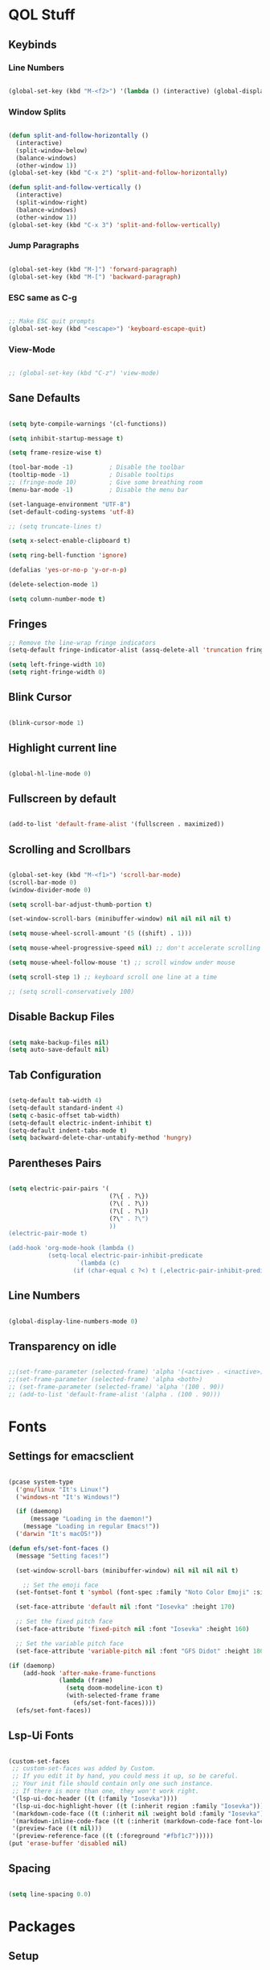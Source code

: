 #+PROPERTY: header-args:emacs-lisp :tangle ./init.el

* QOL Stuff
** Keybinds
*** Line Numbers
#+begin_src emacs-lisp

(global-set-key (kbd "M-<f2>") '(lambda () (interactive) (global-display-line-numbers-mode 'toggle)))

#+end_src

*** Window Splits
#+begin_src emacs-lisp

(defun split-and-follow-horizontally ()
  (interactive)
  (split-window-below)
  (balance-windows)
  (other-window 1))
(global-set-key (kbd "C-x 2") 'split-and-follow-horizontally)

(defun split-and-follow-vertically ()
  (interactive)
  (split-window-right)
  (balance-windows)
  (other-window 1))
(global-set-key (kbd "C-x 3") 'split-and-follow-vertically)

#+end_src

*** Jump Paragraphs
#+begin_src emacs-lisp

(global-set-key (kbd "M-]") 'forward-paragraph)
(global-set-key (kbd "M-[") 'backward-paragraph)

#+end_src

*** ESC same as C-g
#+begin_src emacs-lisp

;; Make ESC quit prompts
(global-set-key (kbd "<escape>") 'keyboard-escape-quit)

#+end_src

*** View-Mode
#+begin_src emacs-lisp

;; (global-set-key (kbd "C-z") 'view-mode)

#+end_src

** Sane Defaults
#+begin_src emacs-lisp

(setq byte-compile-warnings '(cl-functions))

(setq inhibit-startup-message t)

(setq frame-resize-wise t)

(tool-bar-mode -1)          ; Disable the toolbar
(tooltip-mode -1)           ; Disable tooltips
;; (fringe-mode 10)         ; Give some breathing room
(menu-bar-mode -1)          ; Disable the menu bar

(set-language-environment "UTF-8")
(set-default-coding-systems 'utf-8)

;; (setq truncate-lines t)

(setq x-select-enable-clipboard t)

(setq ring-bell-function 'ignore)

(defalias 'yes-or-no-p 'y-or-n-p)

(delete-selection-mode 1)

(setq column-number-mode t)

#+end_src

** Fringes
#+begin_src emacs-lisp
;; Remove the line-wrap fringe indicators
(setq-default fringe-indicator-alist (assq-delete-all 'truncation fringe-indicator-alist))

(setq left-fringe-width 10)
(setq right-fringe-width 0)
#+end_src

** Blink Cursor
#+begin_src emacs-lisp

(blink-cursor-mode 1)

#+end_src

** Highlight current line
#+begin_src emacs-lisp

(global-hl-line-mode 0)

#+end_src

** Fullscreen by default
#+begin_src emacs-lisp

(add-to-list 'default-frame-alist '(fullscreen . maximized))

#+end_src

** Scrolling and Scrollbars
#+begin_src emacs-lisp

(global-set-key (kbd "M-<f1>") 'scroll-bar-mode)
(scroll-bar-mode 0)
(window-divider-mode 0)

(setq scroll-bar-adjust-thumb-portion t)

(set-window-scroll-bars (minibuffer-window) nil nil nil nil t)

(setq mouse-wheel-scroll-amount '(5 ((shift) . 1)))

(setq mouse-wheel-progressive-speed nil) ;; don't accelerate scrolling

(setq mouse-wheel-follow-mouse 't) ;; scroll window under mouse

(setq scroll-step 1) ;; keyboard scroll one line at a time

;; (setq scroll-conservatively 100)

#+end_src

** Disable Backup Files
#+begin_src emacs-lisp

(setq make-backup-files nil)
(setq auto-save-default nil)

#+end_src

** Tab Configuration
#+begin_src emacs-lisp

(setq-default tab-width 4)
(setq-default standard-indent 4)
(setq c-basic-offset tab-width)
(setq-default electric-indent-inhibit t)
(setq-default indent-tabs-mode t)
(setq backward-delete-char-untabify-method 'hungry)

#+end_src

** Parentheses Pairs
#+begin_src emacs-lisp

(setq electric-pair-pairs '(
                            (?\{ . ?\})
                            (?\( . ?\))
                            (?\[ . ?\])
                            (?\" . ?\")
                            ))
(electric-pair-mode t)

(add-hook 'org-mode-hook (lambda ()
           (setq-local electric-pair-inhibit-predicate
                   `(lambda (c)
                  (if (char-equal c ?<) t (,electric-pair-inhibit-predicate c))))))

#+end_src

** Line Numbers
#+begin_src emacs-lisp

(global-display-line-numbers-mode 0)

#+end_src

** Transparency on idle
#+begin_src emacs-lisp

 ;;(set-frame-parameter (selected-frame) 'alpha '(<active> . <inactive>))
 ;;(set-frame-parameter (selected-frame) 'alpha <both>)
 ;; (set-frame-parameter (selected-frame) 'alpha '(100 . 90))
 ;; (add-to-list 'default-frame-alist '(alpha . (100 . 90)))

#+end_src

* Fonts
** Settings for emacsclient
#+begin_src emacs-lisp

(pcase system-type
  ('gnu/linux "It's Linux!")
  ('windows-nt "It's Windows!")

  (if (daemonp)
      (message "Loading in the daemon!")
    (message "Loading in regular Emacs!"))
  ('darwin "It's macOS!"))

(defun efs/set-font-faces ()
  (message "Setting faces!")

  (set-window-scroll-bars (minibuffer-window) nil nil nil nil t)

	;; Set the emoji face
  (set-fontset-font t 'symbol (font-spec :family "Noto Color Emoji" :size 24))

  (set-face-attribute 'default nil :font "Iosevka" :height 170)

  ;; Set the fixed pitch face
  (set-face-attribute 'fixed-pitch nil :font "Iosevka" :height 160)

  ;; Set the variable pitch face
  (set-face-attribute 'variable-pitch nil :font "GFS Didot" :height 180 :weight 'regular))

(if (daemonp)
    (add-hook 'after-make-frame-functions
              (lambda (frame)
                (setq doom-modeline-icon t)
                (with-selected-frame frame
                  (efs/set-font-faces))))
  (efs/set-font-faces))

#+end_src

** Lsp-Ui Fonts
#+begin_src emacs-lisp

(custom-set-faces
 ;; custom-set-faces was added by Custom.
 ;; If you edit it by hand, you could mess it up, so be careful.
 ;; Your init file should contain only one such instance.
 ;; If there is more than one, they won't work right.
 '(lsp-ui-doc-header ((t (:family "Iosevka"))))
 '(lsp-ui-doc-highlight-hover ((t (:inherit region :family "Iosevka"))))
 '(markdown-code-face ((t (:inherit nil :weight bold :family "Iosevka"))))
 '(markdown-inline-code-face ((t (:inherit (markdown-code-face font-lock-constant-face) :family "Iosevka"))))
 '(preview-face ((t nil)))
 '(preview-reference-face ((t (:foreground "#fbf1c7")))))
(put 'erase-buffer 'disabled nil)

#+end_src

** Spacing
#+begin_src emacs-lisp

(setq line-spacing 0.0)

#+end_src 

* Packages
** Setup
#+begin_src emacs-lisp

;; Initialize package sources
(require 'package)

(setq package-archives '(("melpa" . "https://melpa.org/packages/")
												 ("org" . "https://orgmode.org/elpa/")
												 ("elpa" . "https://elpa.gnu.org/packages/")))

(package-initialize)
(unless package-archive-contents
  (package-refresh-contents))

;; Initialize use-package on non-Linux platforms
(unless (package-installed-p 'use-package)
  (package-install 'use-package))

(require 'use-package)
(setq use-package-always-ensure t)

#+end_src

** Color Theme
*** Modus Themes
#+begin_src emacs-lisp

;; (set-face-attribute 'mode-line nil :box t)

;; (setq modus-themes-vivendi-color-overrides
;;       '((bg-main . "#1d1f21")
;;         ;; (bg-dim . "#faf6ef")
;;         ;; (bg-alt . "#f7efe5")
;;         ;; (bg-active . "#e8dfd1")
;;         (bg-inactive . "#373b41")))

;; (setq modus-themes-operandi-color-overrides
;;       '((bg-main . "#fefcf4")
;;         (bg-dim . "#faf6ef")
;;         (bg-alt . "#f7efe5")
;;         (bg-active . "#e8dfd1")
;;         (bg-inactive . "#e8dfd1")))

(setq modus-themes-headings
      '((1 . (1.3))
        (2 . (1.25))
        (3 . (1.2))
        (4 . (1.15))
        (t . (1.1))))


;; (setq modus-themes-operandi-color-overrides '(nil))

(use-package modus-themes
  :ensure t
  :init
  ;; Add all your customizations prior to loading the themes
  (setq modus-themes-italic-constructs t
        modus-themes-bold-constructs nil
        modus-themes-mixed-fonts t
        modus-themes-subtle-line-numbers t
        modus-themes-deuteranopia nil

        modus-themes-fringes '(subtle) ; {nil,'subtle,'intense}

        ;; Options for `modus-themes-mode-line' are either nil, or a list
        ;; that can combine any of `3d' OR `moody', `borderless',
        ;; `accented'.  The variable's doc string shows all possible
        ;; combinations.
        modus-themes-mode-line '(accented moody)

        ;; Options for `modus-themes-syntax': nil, 'faint,
        ;; 'yellow-comments, 'green-strings,
        ;; 'yellow-comments-green-strings, 'alt-syntax,
        ;; 'alt-syntax-yellow-comments, 'faint-yellow-comments
        modus-themes-syntax '(faint)

        ;; Options for `modus-themes-hl-line': nil, 'intense-background,
        ;; 'accented-background, 'underline-neutral,
        ;; 'underline-accented, 'underline-only-neutral,
        ;; 'underline-only-accented
        modus-themes-hl-line '(intense accented)

        modus-themes-paren-match '(intense bold) ; {nil,'subtle-bold,'intense,'intense-bold}

        ;; Options for `modus-themes-links': nil, 'faint,
        ;; 'neutral-underline, 'faint-neutral-underline, 'no-underline,
        ;; 'underline-only, 'neutral-underline-only
        modus-themes-links '(neutral-underline)

        ;; Options for `modus-themes-prompts' are either nil (the
        ;; default), or a list of properties that may include any of those
        ;; symbols: `background', `bold', `gray', `intense'
        modus-themes-prompts '(intense)

        modus-themes-completions '(opinionated) ; {nil,'moderate,'opinionated}

        ;; Options for `modus-themes-region': nil, 'no-extend, 'bg-only,
        ;; 'bg-only-no-extend, 'accent, 'accent-no-extend
        modus-themes-region '(accented)

        ;; Options for `modus-themes-diffs': nil, 'desaturated,
        ;; 'bg-only, 'deuteranopia, 'fg-only-deuteranopia
        modus-themes-diffs '(desaturated)

        org-highlight-latex-and-related '(latex script)

				modus-themes-lang-checkers '(background text-also)

        modus-themes-org-blocks 'gray-background; {nil,'gray-background,'tinted-background}
				)
  ;; Load the theme files before enabling a theme
  (modus-themes-load-themes)
  :config
  ;; Load the theme of your choice:
  (modus-themes-load-operandi) ;; OR (modus-themes-load-vivendi)
  :bind ("<f5>" . modus-themes-toggle)
	)

#+end_src

** Essentials
*** Window Navigation
**** Ace-Window
#+begin_src emacs-lisp

(global-set-key (kbd "M-o") 'ace-window)
(setq aw-keys '(?a ?s ?d ?f ?g ?h ?j ?k ?l))
(setq aw-dispatch-always nil)
(setq aw-background nil)
(defvar aw-dispatch-alist
  '((?x aw-delete-window "Delete Window")
    (?m aw-swap-window "Swap Windows")
    (?M aw-move-window "Move Window")
    (?c aw-copy-window "Copy Window")
    (?j aw-switch-buffer-in-window "Select Buffer")
    (?n aw-flip-window)
    (?u aw-switch-buffer-other-window "Switch Buffer Other Window")
    (?c aw-split-window-fair "Split Fair Window")
    (?v aw-split-window-vert "Split Vert Window")
    (?b aw-split-window-horz "Split Horz Window")
    (?o delete-other-windows "Delete Other Windows")
    (?? aw-show-dispatch-help))
  "List of actions for `aw-dispatch-default'.")

(use-package ace-window
  :ensure t)

#+end_src

**** Resize-Window
#+begin_src emacs-lisp

(setq resizewindow-allow-backgrounds nil)
(global-set-key (kbd "C-c C-;") 'resize-window)
(use-package resize-window
  :ensure t)

#+end_src

**** Winner Mode
#+begin_src emacs-lisp
(winner-mode)
#+end_src

*** File History
**** Undo-Tree
#+begin_src emacs-lisp

(use-package undo-tree
  :ensure t)
(setq undo-tree-auto-save-history t)
(defadvice undo-tree-make-history-save-file-name
    (after undo-tree activate)
  (setq ad-return-value (concat ad-return-value ".gz")))
(global-undo-tree-mode)

#+end_src

**** Saveplace
#+begin_src emacs-lisp

(require 'use-package)
(setq use-package-always-ensure t)

#+end_src

*** Autocompletion
**** Yasnippet
***** Yasnippet
#+begin_src emacs-lisp

(use-package yasnippet
	:ensure t
	:config
	(setq yas-snippet-dirs '("~/.emacs.d/snippets"))
	:init
	(yas-global-mode 1))

#+end_src

***** Yasnippet-Snippets
#+begin_src emacs-lisp

(use-package yasnippet-snippets
	:ensure t)

#+end_src

**** Company
***** Company
#+begin_src emacs-lisp
(use-package company
  :ensure t
  :custom
  (company-minimum-prefix-length 1)
  (company-idle-delay 0.0))

(global-company-mode)
#+end_src

***** Company-Quickhelp
#+begin_src emacs-lisp
;; (use-package company-quickhelp
;; 	:ensure t)
;; (add-hook 'company-mode-hook 'company-quickhelp-mode)
;; (company-quickhelp-mode)
#+end_src

***** Company-Box
#+begin_src emacs-lisp
(use-package company-box
	:ensure t
  :hook (company-mode . company-box-mode)
	)
#+end_src

***** Company-Posframe
#+begin_src emacs-lisp
;; (use-package company-posframe
;; 	:ensure t)

;; (add-hook 'company-mode-hook 'company-posframe-mode)
;; (company-posframe-mode)
#+end_src

*** M-x Buffer
**** Vertico
***** Vertico
#+begin_src emacs-lisp

(use-package vertico
  :ensure t
	;; TODO:
  ;; :bind (:map vertico-map
	;; 						:map minibuffer-local-map
	;; 						("M-h" . backward-kill-word))
  :custom
  (vertico-cycle t)
  :init
  (vertico-mode))

#+end_src

***** Savehist
#+begin_src emacs-lisp

(use-package savehist
	:ensure t
  :init
  (savehist-mode))

#+end_src

***** Vertico-Posframe
#+begin_src emacs-lisp

(use-package vertico-posframe
	:ensure t
  :init
  (vertico-posframe-mode))

#+end_src

**** Marginalia
#+begin_src emacs-lisp

(use-package marginalia
  :after vertico
  :ensure t
  :custom
  (marginalia-annotators '(marginalia-annotators-heavy marginalia-annotators-light nil))
  :init
  (marginalia-mode))

#+end_src

*** Vterm
#+begin_src emacs-lisp

(use-package vterm
  :ensure t)

#+end_src

*** OpenWith
#+begin_src emacs-lisp
(use-package openwith
  :load-path "/home/kchou/.emacs.d/elpa/openwith.el"
  :config
  (setq openwith-associations '(("\\.pdf\\'" "evince" (file))
								("\\.html\\'" "firefox" (file))
								("\\.mp4\\'" "mpv" (file))
								("\\.mkv\\'" "mpv" (file))
								;; ("\\.png\\'" "eog" (file))
								;; ("\\.jpg\\'" "eog" (file))
								;; ("\\.jpeg\\'" "eog" (file))
								))
  (openwith-mode t))
#+end_src

** Keybinds
*** Shift-number
#+begin_src emacs-lisp

(use-package shift-number
  :ensure t)

(global-set-key (kbd "C-+") 'shift-number-up)
(global-set-key (kbd "C-_") 'shift-number-down)

#+end_src

*** Which-Key
#+begin_src emacs-lisp

(use-package which-key
  :ensure t
  :init (which-key-mode)
  :diminish which-key-mode
  :config
  (setq which-key-idle-delay 1.5))

#+end_src

*** Move-Text
#+begin_src emacs-lisp

(use-package move-text
  :ensure t)
(global-set-key (kbd "M-S-<up>") 'move-text-up)
(global-set-key (kbd "M-S-<down>") 'move-text-down)


#+end_src

*** God-Mode
#+begin_src emacs-lisp

;; (use-package god-mode
;; 	:ensure t)

;; (require 'god-mode-isearch)

;; (setq god-exempt-major-modes nil)
;; (setq god-exempt-predicates nil)

;; (global-set-key (kbd "<escape>") #'god-mode-all)
;; (define-key isearch-mode-map (kbd "<escape>") #'god-mode-isearch-activate)
;; (define-key god-mode-isearch-map (kbd "<escape>") #'god-mode-isearch-disable)
;; (define-key god-local-mode-map (kbd ".") #'repeat)
;; (define-key god-local-mode-map (kbd "i") #'god-local-mode)
;; (setq god-mode-enable-function-key-translation nil)

;; (defun my-god-mode-update-cursor-type ()
;; 	(setq cursor-type (if (or god-local-mode buffer-read-only) 'box 'bar)))

;; (add-hook 'post-command-hook #'my-god-mode-update-cursor-type)

;; (add-to-list 'god-exempt-major-modes 'dired-mode)
;; (add-to-list 'god-exempt-major-modes 'elfeed-search-mode)

;; (god-mode)

#+end_src

** Programming
*** General
#+begin_src emacs-lisp

(add-hook 'prog-mode-hook (lambda () (display-line-numbers-mode 1)))
(add-hook 'prog-mode-hook (lambda () (hl-line-mode 1)))
(add-hook 'c-mode-hook (lambda () (display-fill-column-indicator-mode 1)))
(add-hook 'c++-mode-hook (lambda () (display-fill-column-indicator-mode 1)))
(add-hook 'prog-mode-hook 'highlight-indent-guides-mode)

#+end_src

*** LSP
**** Lsp-Mode
#+begin_src emacs-lisp

(use-package lsp-mode
  :ensure t
  :commands (lsp lsp-deferred)
  :init
	(setq lsp-keymap-prefix "C-c l")  ;; Or 'C-l', 's-l'
  :config
  (lsp-enable-which-key-integration t))

(add-hook 'c-mode-hook 'lsp)
(add-hook 'c++-mode-hook 'lsp)
(setq gc-cons-threshold 100000000)
(setq read-process-output-max (* 1024 1024)) ;; 1mb
(setq lsp-clients-clangd-arg "--header-insertion=never")

#+end_src

**** Lsp-Java
#+begin_src emacs-lisp

(use-package lsp-java
  :ensure t)

(add-hook 'java-mode-hook 'lsp)

#+end_src

**** Lsp-Ui
#+begin_src emacs-lisp

(use-package lsp-ui
  :ensure t
  :hook
	(lsp-mode . lsp-ui-mode)
	(lsp-ui-mode . flycheck-mode)
	:config
	(lsp-ui-peek-enable t))

(setq lsp-ui-doc-use-webkit t)

#+end_src

**** Lsp-Treemacs

#+begin_src emacs-lisp

(use-package lsp-treemacs
	:ensure t)

(lsp-treemacs-sync-mode 1)

#+end_src

*** DAP-mode
**** dap-mode
#+begin_src emacs-lisp

(use-package dap-mode
	:ensure t)

#+end_src

**** C/C++
#+begin_src emacs-lisp

(require 'dap-gdb-lldb)

#+end_src

*** Flycheck
**** Flycheck
#+begin_src emacs-lisp

(use-package flycheck
  :ensure t
  :init (global-flycheck-mode))

#+end_src

*** Comment-Tags
#+begin_src emacs-lisp

(use-package comment-tags
  :ensure t
  :hook ((prog-mode . comment-tags-mode)))

#+end_src

*** Mips-Mode
#+begin_src emacs-lisp

(use-package mips-mode
	:ensure t
	:mode "\\.s$")

#+end_src

*** Fish-Mode
#+begin_src emacs-lisp

(use-package fish-mode
	:ensure t)

#+end_src

*** Hl-Todo
#+begin_src emacs-lisp

(use-package hl-todo
	:ensure t)
(add-hook 'prog-mode-hook (lambda () (hl-todo-mode 1)))
#+end_src

*** Highlight-Indent-Guides
#+begin_src emacs-lisp

(use-package highlight-indent-guides
	:ensure t)
(setq highlight-indent-guides-method 'character)
(setq highlight-indent-guides-responsive 'top)
(setq highlight-indent-guides-delay 0)

#+end_src

*** Treemacs
#+begin_src emacs-lisp
(use-package treemacs
  :ensure t
  :init
  :config
  (progn
    (setq treemacs-display-in-side-window          t
          treemacs-expand-after-init               t
          treemacs-find-workspace-method           'find-for-file-or-pick-first
          treemacs-indentation                     2
          treemacs-show-cursor                     nil
          treemacs-show-hidden-files               nil
          treemacs-silent-filewatch                nil
          treemacs-silent-refresh                  nil
          treemacs-sorting                         'alphabetic-asc
          treemacs-select-when-already-in-treemacs 'move-back
          treemacs-space-between-root-nodes        t
          treemacs-tag-follow-cleanup              t
          treemacs-text-scale                      nil
          treemacs-user-mode-line-format           nil
          treemacs-user-header-line-format         nil
          treemacs-wide-toggle-width               70
          treemacs-width                           30
          treemacs-width-increment                 1
          treemacs-width-is-initially-locked       t
          treemacs-workspace-switch-cleanup        nil)
		
    (treemacs-follow-mode nil)
    (treemacs-filewatch-mode nil)
    (treemacs-fringe-indicator-mode 'always)

    (treemacs-hide-gitignored-files-mode nil))
  :bind
  (:map global-map
        ("M-0"       . treemacs-select-window)
        ("C-x t t"   . treemacs)))
#+end_src

**** Treemacs-Icons-Dired
#+begin_src emacs-lisp
(use-package treemacs-icons-dired
  :hook (dired-mode . treemacs-icons-dired-enable-once)
  :ensure t)
#+end_src

*** Octave
#+begin_src emacs-lisp
(setq auto-mode-alist
      (cons '("\\.m$" . octave-mode) auto-mode-alist))
#+end_src

** Ricing
*** Prettify-Symbols
#+begin_src emacs-lisp

(defun org-icons ()
  "Beautify org mode keywords."
	(setq prettify-symbols-alist '(
																 ("[ ]" . "☐")
																 ("[-]" . "⧄")
																 ("[X]" . "☑")
																 ("TODO" . "☐")
																 ("DONE" . "☑")
																 ("#+begin_src" . "»")
																 ("#+end_src" . "«")
																 ))
	(prettify-symbols-mode))

(add-hook 'org-mode-hook 'org-icons)

#+end_src

*** Page-Break-Lines
#+begin_src emacs-lisp

(use-package page-break-lines
  :ensure t
  :init (global-page-break-lines-mode))

#+end_src

*** Rainbow-Mode
#+begin_src emacs-lisp

(use-package rainbow-mode
  :ensure t)

#+end_src

*** Rainbow-Delimeters
#+begin_src emacs-lisp

(use-package rainbow-delimiters
  :hook (prog-mode . rainbow-delimiters-mode))

#+end_src

*** All-the-Icons
#+begin_src emacs-lisp

(use-package all-the-icons
  :ensure t)

#+end_src

*** Ligatures
#+begin_src emacs-lisp

(use-package ligature
	:load-path "/home/kchou/.emacs.d/elpa/ligature.el"
	:config
	;; Enable traditional ligature support in eww-mode, if the
	;; `variable-pitch' face supports it
	(ligature-set-ligatures 'eww-mode '("ff" "fi" "ffi"))
	;; Enable all programming ligatures in programming modes
	(ligature-set-ligatures 'prog-mode '(":::" "::=" "&&" "||" "::" ":=" "==" "!=" ">=" ">>" "<="
																			 "<<" "??" ";;" "->" "<-" "-->" "<--"
																			 ))
	;; Enables ligature checks globally in all buffers. You can also do it
	;; per mode with `ligature-mode'.
	(global-ligature-mode t))

#+end_src

*** Modeline
**** Minions
#+begin_src emacs-lisp

(use-package minions
  :ensure t
  :config (minions-mode 1))

(setq minions-mode-line-lighter ";")

#+end_src

**** Moody
#+begin_src emacs-lisp
(use-package moody
	:ensure t
  :config
  (setq x-underline-at-descent-line t)
  (moody-replace-mode-line-buffer-identification)
  (moody-replace-vc-mode)
  (moody-replace-eldoc-minibuffer-message-function))

(setq moody-mode-line-height 40)
#+end_src

**** Telephone-line
#+begin_src emacs-lisp
;; (use-package telephone-line
;; 	:ensure t)
;; (setq telephone-line-primary-left-separator 'telephone-line-tan-left
;;       telephone-line-secondary-left-separator 'telephone-line-tan-hollow-left
;;       telephone-line-primary-right-separator 'telephone-line-tan-right
;;       telephone-line-secondary-right-separator 'telephone-line-tan-hollow-right)
;; (telephone-line-mode)
#+end_src

*** Beacon-Mode
#+begin_src emacs-lisp
(use-package beacon
	:ensure t)

(beacon-mode)
#+end_src

*** Emojify
#+begin_src emacs-lisp
(use-package emojify
	:ensure t)

(setq emojify-display-style 'unicode)

(global-emojify-mode)

#+end_src

** PDF Reading
*** PDF-Tools
#+begin_src emacs-lisp

;; (use-package pdf-tools
;;   :ensure t
;;   :config
;;   (pdf-tools-install)
;;   (setq-default pdf-view-display-size 'fit-height))

;; (defun my-pdf-tools-backdrop ()
;;   (face-remap-add-relative
;;    'default
;;    `(:background ,(modus-themes-color 'bg))))

;; (defun my-pdf-tools-midnight-mode-toggle ()
;;   (when (derived-mode-p 'pdf-view-mode)
;;     (if (eq (car custom-enabled-themes) 'modus-vivendi)
;;         ;; (pdf-view-midnight-minor-mode 1)
;;         ;; (pdf-view-midnight-minor-mode -1)
;; 				)
;;     (my-pdf-tools-backdrop)))

;; (add-hook 'pdf-tools-enabled-hook #'my-pdf-tools-midnight-mode-toggle)
;; (add-hook 'modus-themes-after-load-theme-hook #'my-pdf-tools-midnight-mode-toggle)

#+end_src

*** Saveplace-PDF-View
#+begin_src emacs-lisp

;; (use-package saveplace-pdf-view
;;   :ensure t)

;; (save-place-mode 1)

#+end_src

** LaTeX
*** Settings
#+begin_src emacs-lisp

;; Idk why that doesn't work. Find a way to install
;; auctex and then let it be
;; (use-package auctex)

(setq TeX-auto-save t)
(setq TeX-parse-self t)
(setq-default TeX-engine 'xetex)
(setq-default TeX-PDF-mode t)
(setq TeX-source-correlate-mode t)
(setq TeX-view-program-list '(("Evince" "evince --page-index=%(outpage) %o")))
(setq TeX-view-program-selection '((output-pdf "Evince")))
(setq font-latex-fontify-script nil)
;; (add-hook 'TeX-mode-hook (lambda () (org-fragtog-mode t)))
(add-hook 'LaTeX-mode-hook (lambda () (word-wrap 1)))
(add-hook 'LaTeX-mode-hook (lambda () (visual-line-mode t)))

#+end_src

*** Texlab/LSP-LaTeX
#+begin_src emacs-lisp

(use-package lsp-latex
	:ensure t)

(with-eval-after-load "tex-mode"
 (add-hook 'TeX-mode-hook 'lsp)
 ;; (add-hook 'latex-mode-hook 'lsp)
 )

#+end_src

** Elfeed
*** Elfeed
#+begin_src emacs-lisp

(use-package elfeed
  :ensure t)
(global-set-key (kbd "C-x w") 'elfeed)

(defun browse-url-mpv (url &optional new-window)
  (start-process "mpv" "*mpv*" "mpv" url))

(setq browse-url-browser-function '(("https:\\/\\/www\\.youtube." . browse-url-mpv)
									("." . browse-url-firefox)))

;; Mark all YouTube entries
(add-hook 'elfeed-new-entry-hook
          (elfeed-make-tagger :feed-url "youtube\\.com"
                              :add '(video youtube)))

(setq elfeed-feeds
	  (quote
       (("https://www.di.uoa.gr/rss.xml")
        ("https://www.youtube.com/feeds/videos.xml?channel_id=UCv1RoHmiVpx2tN2qxTXqcuw")
        ("https://www.gentoo.org/feeds/news.xml")
        ("https://archlinux.org/feeds/news/")
        ;; ("https://www.phoronix.com/rss.php")
        ("https://web.getmonero.org/feed.xml")
        ("https://github.com/analogcity.atom")
        ("https://github.com/bloc97/Anime4K/releases.atom")
        ;; ("https://github.com/GloriousEggroll/proton-ge-custom/releases.atom")
        ("https://github.com/hydrusnetwork/hydrus/releases.atom")
        ("https://n-o-d-e.net/rss/rss.xml")
        ("https://linux-user.gr/tag/planet.rss")
        ("https://chubek.github.io/feed.xml")
        ("https://www.youtube.com/feeds/videos.xml?channel_id=UCiRiQGCHGjDLT9FQXFW0I3A")
        ("https://www.youtube.com/feeds/videos.xml?channel_id=UCnkp4xDOwqqJD7sSM3xdUiQ")
        ("https://www.youtube.com/feeds/videos.xml?channel_id=UCnJnnEztMhpBEZaVORLriFg")
        ("https://www.youtube.com/feeds/videos.xml?channel_id=UC-GiI_5U-WkPIKqsq056wvg")
        ("https://www.youtube.com/feeds/videos.xml?channel_id=UCduKuJToxWPizJ7I2E6n1kA")
        ("https://www.youtube.com/feeds/videos.xml?channel_id=UCRYhCg0DHloE9gn-PAiAYNg")
        ("https://www.youtube.com/feeds/videos.xml?channel_id=UCVls1GmFKf6WlTraIb_IaJg")
        ("https://www.youtube.com/feeds/videos.xml?channel_id=UCk0ZSHgoZIcMw2-d7RxexVg")
        ("https://www.youtube.com/feeds/videos.xml?channel_id=UCvF7Ll_WOgQWOw0KZJsVNXQ")
        ("https://www.youtube.com/feeds/videos.xml?channel_id=UCuWsua1_gQ0inbBTqxmYuIQ")
        ("https://www.youtube.com/feeds/videos.xml?channel_id=UC7dF9qfBMXrSlaaFFDvV_Yg")
        ("https://www.youtube.com/feeds/videos.xml?channel_id=UCP5bYRGZUJMG93AVoMekz9g")
        ("https://www.youtube.com/feeds/videos.xml?channel_id=UCR1D15p_vdP3HkrH8wgjQRw")
        ("https://www.youtube.com/feeds/videos.xml?channel_id=UC8Q7XEy86Q7T-3kNpNjYgwA")
        ("https://www.youtube.com/feeds/videos.xml?channel_id=UCtmY49Zn4l0RMJnTWfV7Wsg")
        ("https://www.youtube.com/feeds/videos.xml?channel_id=UC68TLK0mAEzUyHx5x5k-S1Q")
        ("https://www.youtube.com/feeds/videos.xml?channel_id=UC-N2UiQ-6s9eghbGYY_2zIA")
        ("https://www.youtube.com/feeds/videos.xml?channel_id=UCZfvS8kiUwuEvEui7Nnj8BQ")
        ("https://www.youtube.com/feeds/videos.xml?channel_id=UChVO1EOEhSCQBIsZhpBtFXA")
        ("https://www.youtube.com/feeds/videos.xml?channel_id=UC2eYFnH61tmytImy1mTYvhA")
        ("https://www.youtube.com/feeds/videos.xml?channel_id=UCWh6YtclgTAzReTASc4uSKw")
        ("https://www.youtube.com/feeds/videos.xml?channel_id=UCb4pvsyqNrmBIGJFQxEukUA")
        ("https://www.youtube.com/feeds/videos.xml?channel_id=UC7YOGHUfC1Tb6E4pudI9STA")
        ("https://www.youtube.com/feeds/videos.xml?channel_id=UC8R8FRt1KcPiR-rtAflXmeg")
        ("https://www.youtube.com/feeds/videos.xml?channel_id=UCJkMlOu7faDgqh4PfzbpLdg")
        ("https://www.youtube.com/feeds/videos.xml?channel_id=UCUJexeVabymyw7G-rxdjUDw")
        ("https://www.youtube.com/feeds/videos.xml?channel_id=UCD0b5d9sqNQTjrXfg5ik3eQ")
        ("https://www.youtube.com/feeds/videos.xml?channel_id=UCz8QOKvQ0WW476fCehHiS1A")
        ("https://www.youtube.com/feeds/videos.xml?channel_id=UC2PA-AKmVpU6NKCGtZq_rKQ")
        ("https://www.youtube.com/feeds/videos.xml?channel_id=UC-MEgsEcEkbSuPWpu4a-PzQ")
        ("https://www.youtube.com/feeds/videos.xml?channel_id=UCXkNod_JcH7PleOjwK_8rYQ")
        ("https://www.youtube.com/feeds/videos.xml?channel_id=UCJRLqTorcf9ZgqwrklLCwEw")
        ("https://www.youtube.com/feeds/videos.xml?channel_id=UCV5rcu0zw_3gLEex_f1D_fg")
        ("https://www.youtube.com/feeds/videos.xml?channel_id=UC70DBZLtHVkScdx49McB6NA")
        ("https://www.youtube.com/feeds/videos.xml?channel_id=UCjr2bPAyPV7t35MvcgT3W8Q")
        ("https://www.youtube.com/feeds/videos.xml?channel_id=UC2Z1ygZRfexFQWzUGmu0bkw")
        ("https://www.youtube.com/feeds/videos.xml?channel_id=UCG-KntY7aVnIGXYEBQvmBAQ")
        ("https://www.youtube.com/feeds/videos.xml?channel_id=UCqYPhGiB9tkShZorfgcL2lA")
        ("https://www.youtube.com/feeds/videos.xml?channel_id=UCsnGwSIHyoYN0kiINAGUKxg")
        ("https://www.youtube.com/feeds/videos.xml?channel_id=UCvrLvII5oxSWEMEkszrxXEA")
        ("https://www.youtube.com/feeds/videos.xml?channel_id=UCdBV0OgZXOsjbIR1Euh7XRA")
        ("https://www.youtube.com/feeds/videos.xml?channel_id=UCUMSHXWczvxHy9e8silnVNw")
        ("https://www.youtube.com/feeds/videos.xml?channel_id=UC4NNPgQ9sOkBjw6GlkgCylg")
        ("https://www.youtube.com/feeds/videos.xml?channel_id=UCIBhPkj8FNdZ3_gC8h9rfyw")
        ("https://www.youtube.com/feeds/videos.xml?channel_id=UC9OpVQuZxJ4YpmvWrGPOS3A")
        ("https://www.youtube.com/feeds/videos.xml?channel_id=UCCuoqzrsHlwv1YyPKLuMDUQ")
        ("https://www.youtube.com/feeds/videos.xml?channel_id=UCbGGg1xyVana3IY4WInzgyg")
        ("https://www.youtube.com/feeds/videos.xml?channel_id=UCZcZAeq7QcPh_SwtKyAZQPg")
        ("https://www.youtube.com/feeds/videos.xml?channel_id=UCld68syR8Wi-GY_n4CaoJGA")
        ("https://www.youtube.com/feeds/videos.xml?channel_id=UCvunyt7q1t1V1GzWzzcZstA")
        ("https://www.youtube.com/feeds/videos.xml?channel_id=UCNwGa76xVVwdEVToRZBIUIg")
        ("https://www.youtube.com/feeds/videos.xml?channel_id=UCbZ8wD6pmGb9qHqvx9M4YBw")
        ("https://www.youtube.com/feeds/videos.xml?channel_id=UCJetJ7nDNLlEzDLXv7KIo0w")
        ("https://www.youtube.com/feeds/videos.xml?channel_id=UCSHZKyawb77ixDdsGog4iWA")
        ("https://www.youtube.com/feeds/videos.xml?channel_id=UCV0qA-eDDICsRR9rPcnG7tw")
        ("https://www.youtube.com/feeds/videos.xml?channel_id=UCWhwybsQg-EeBJpsqtmbscw")
        ("https://www.youtube.com/feeds/videos.xml?channel_id=UCYO_jab_esuFRV4b17AJtAw")
        ("https://www.youtube.com/feeds/videos.xml?channel_id=UC967kVys_gTWDX04E0smQdw")
        ("https://www.youtube.com/feeds/videos.xml?channel_id=UCAYKj_peyESIMDp5LtHlH2A")
        ("https://www.youtube.com/feeds/videos.xml?channel_id=UCljOhRB2a3sQgLCdK9CHQvQ")
        ("https://www.youtube.com/feeds/videos.xml?channel_id=UCSju5G2aFaWMqn-_0YBtq5A")
        ("https://www.youtube.com/feeds/videos.xml?channel_id=UCKqIcxlUjwmeoSgh2OLtqLA")
        ("https://www.youtube.com/feeds/videos.xml?channel_id=UCRE3NFNtdjR96-H4QG4U1Fg")
        ("https://www.youtube.com/feeds/videos.xml?channel_id=UCK8XIGR5kRidIw2fWqwyHRA")
        ("https://www.youtube.com/feeds/videos.xml?channel_id=UCk9NvmsPBC3lTn_L9kFaylA")
        ("https://www.youtube.com/feeds/videos.xml?channel_id=UC8F_ci7-G_XBXvoRGQR-fMQ")
        ("https://www.youtube.com/feeds/videos.xml?channel_id=UCIyDqfi_cbkp-RU20aBF-MQ")
        ("https://www.youtube.com/feeds/videos.xml?channel_id=UCR6LasBpceuYUhuLToKBzvQ")
        ("https://www.youtube.com/feeds/videos.xml?channel_id=UC9KvrhhUgAfO0nZUlhA6foA")
        ("https://www.youtube.com/feeds/videos.xml?channel_id=UC0uTPqBCFIpZxlz_Lv1tk_g")
        ("https://www.youtube.com/feeds/videos.xml?channel_id=UCAiiOTio8Yu69c3XnR7nQBQ")
        ("https://www.youtube.com/feeds/videos.xml?channel_id=UCqK_GSMbpiV8spgD3ZGloSw")
        ("https://www.youtube.com/feeds/videos.xml?channel_id=UCmr_2dlYM0pYHdI9TeF5SIQ")
        ("https://www.youtube.com/feeds/videos.xml?channel_id=UCwrCgfC5Z5biFxMZCSqnEcA")
        ("https://www.youtube.com/feeds/videos.xml?channel_id=UCbnGhYfkxiZdOPrZg4RBevw")
        ("https://www.youtube.com/feeds/videos.xml?channel_id=UCin0MCwCp9XozepZPJ_VHoA")
        ("https://www.youtube.com/feeds/videos.xml?channel_id=UCFe6jenM1Bc54qtBsIJGRZQ")
        ("https://www.youtube.com/feeds/videos.xml?channel_id=UCS0N5baNlQWJCUrhCEo8WlA")
        ("https://www.youtube.com/feeds/videos.xml?channel_id=UCBMMB7Yi0eyFuY95Qn2o0Yg")
        ("https://www.youtube.com/feeds/videos.xml?channel_id=UC-8QAzbLcRglXeN_MY9blyw")
        ("https://www.youtube.com/feeds/videos.xml?channel_id=UC9EX_PSbngZP8pkPWSUpPzw")
        ("https://www.youtube.com/feeds/videos.xml?channel_id=UC6NPLaq5poP-CoLo3DPCC8w")
        ("https://www.youtube.com/feeds/videos.xml?channel_id=UC4t1o-i3DUieL5erhYYFYTQ")
        ("https://www.youtube.com/feeds/videos.xml?channel_id=UCUzQJ3JBuQ9w-po4TXRJHiA")
        ("https://www.youtube.com/feeds/videos.xml?channel_id=UC4t1o-i3DUieL5erhYYFYTQ")
        ("https://www.youtube.com/feeds/videos.xml?channel_id=UCR1IuLEqb6UEA_zQ81kwXfg")
        ("https://www.youtube.com/feeds/videos.xml?channel_id=UC2WHjPDvbE6O328n17ZGcfg")
        ("https://www.youtube.com/feeds/videos.xml?channel_id=UCRb6Mw3fJ6OFzp-cB9X29aA")
        ("https://www.youtube.com/feeds/videos.xml?channel_id=UCl-WbRCwODSd2BRQSxJcq2g")
        ("https://www.youtube.com/feeds/videos.xml?channel_id=UCR2uRTQ53V_egXKFflMMaaw")
        ("https://www.youtube.com/feeds/videos.xml?channel_id=UCxpeu8gvV77Z1wUrTpu5BUQ")
        ("https://www.youtube.com/feeds/videos.xml?channel_id=UCr7lmzIk63PZnBw3bezl-Mg")
		("https://www.youtube.com/feeds/videos.xml?channel_id=UCHnyfMqiRRG1u-2MsSQLbXA")
		("https://www.youtube.com/feeds/videos.xml?channel_id=UCpCSAcbqs-sjEVfk_hMfY9w")
		("https://www.youtube.com/feeds/videos.xml?channel_id=UCafEZMU5s8geb9oIly6xTrg")
		("https://www.youtube.com/feeds/videos.xml?channel_id=UCG-3rEW4IrDNa7-9iGByc2A")
		("https://www.youtube.com/feeds/videos.xml?channel_id=UCbYoTv5DbJmzKwxx5dmnu6g")
		("https://www.youtube.com/feeds/videos.xml?channel_id=UCsBjURrPoezykLs9EqgamOA")
		("https://www.youtube.com/feeds/videos.xml?channel_id=UCl7dSJloxuCa9IBFml7sakw")
		("https://www.youtube.com/feeds/videos.xml?channel_id=UCz3l6nyODzXLzTxIkARZ8rw")
		("https://www.youtube.com/feeds/videos.xml?channel_id=UCfm_QzFKkLcDYYKV2XEYWSw")
		("https://www.youtube.com/feeds/videos.xml?channel_id=UCj8mAcR6Mu1dvaXQ6BdShRQ")
		("https://www.youtube.com/feeds/videos.xml?channel_id=UC9rTsvTxJnx1DNrDA3Rqa6A")
		("https://www.youtube.com/feeds/videos.xml?channel_id=UCcGlif61mMV6soFSiN2QHoQ")
		("https://www.youtube.com/feeds/videos.xml?channel_id=UCGo5uT3qxwsSidWL_j-YDcw")
		("https://www.youtube.com/feeds/videos.xml?channel_id=UC-f76NUQN5M-Z0cd0MOP5xw"))))

#+end_src

** Emacs Dashboard
*** Dashboard
#+begin_src emacs-lisp

(use-package dashboard
  :ensure t
  :config
  ;; Set the banner
  (setq dashboard-startup-banner 'logo)
  ;; Value can be
  ;; 'official which displays the official emacs logo
  ;; 'logo which displays an alternative emacs logo
  ;; 1, 2 or 3 which displays one of the text banners
  ;; "path/to/your/image.png" or "path/to/your/text.txt" which displays whatever image/text you would prefer
  ;; Content is not centered by default. To center, set
  (setq dashboard-center-content t)
  ;; To disable shortcut "jump" indicators for each section, set
  ;; (setq dashboard-show-shortcuts nil)
  (setq dashboard-set-heading-icons t)
  (setq dashboard-set-file-icons t)
  (setq dashboard-set-init-info t)
  (setq dashboard-set-footer nil)
  (setq dashboard-week-agenda t)
  (setq dashboard-page-separator "\n\n")
  (setq dashboard-items '((bookmarks . 20)
                          (recents . 5)
                          (agenda . 10)))

  (dashboard-setup-startup-hook))

#+end_src

** Org
*** Org-Mode-Setup
#+begin_src emacs-lisp

;; (add-hook 'org-mode-hook (lambda () (truncate-lines 0)))

(defun efs/org-mode-setup ()
  (org-indent-mode)
  ;; (variable-pitch-mode 1)
  (visual-line-mode 1)
	)

#+end_src

*** General Settings
#+begin_src emacs-lisp

(setq org-agenda-start-with-log-mode t)
(setq org-log-done 'time)
(setq org-log-into-drawer t)

#+end_src

*** Org
#+begin_src emacs-lisp

(use-package org
  :ensure t
  :pin org
  :commands (org-capture org-agenda)
  :hook
  (org-mode . efs/org-mode-setup)
  :config
  (set-face-attribute 'org-headline-done nil :strike-through t)
  (setq org-format-latex-options (plist-put org-format-latex-options :scale 1.8))
  (setq org-ellipsis "  "
        org-hide-emphasis-markers t
        org-startup-indented t
        org-pretty-entities nil
        org-agenda-block-separator ""
        org-fontify-whole-heading-line t
        org-fontify-done-headline t
        org-startup-with-inline-images t
        org-fontify-quote-and-verse-blocks t
        org-deadline-warning-days 14
        org-agenda-files
        '("~/Textfiles/TODO/TODO.org")))

#+end_src

*** Org-Latex
#+begin_src emacs-lisp

(setq org-latex-compiler "xelatex --synctex=1")
;; (setq org-latex-hyperref-template "")
;; (setq org-latex-with-hyperref nil)
(with-eval-after-load 'ox-latex
  (add-to-list 'org-latex-classes
               '("org-plain-latex"
                 "\\documentclass{article}
                                   [NO-DEFAULT-PACKAGES]
                                   [PACKAGES]
                                   [EXTRA]"
                 ("\\chapter{%s}" . "\\chapter*{%s}")
                 ("\\section{%s}" . "\\section*{%s}")
                 ("\\subsection{%s}" . "\\subsection*{%s}")
                 ("\\subsubsection{%s}" . "\\subsubsection*{%s}")
                 ("\\paragraph{%s}" . "\\paragraph*{%s}")
                 ("\\subparagraph{%s}" . "\\subparagraph*{%s}"))))

(setq org-src-preserve-indentation t)
(setq indent-tabs-mode nil)

(add-hook 'org-mode-hook
      '(lambda ()
         (delete '("\\.pdf\\'" . default) org-file-apps)
         (add-to-list 'org-file-apps '("\\.pdf\\'" . "evince %s"))))

;; ;; For syntax highlighting in exported code blocks
;; ;; !!Needs python-pygments installed!!
(setq org-latex-listings 'minted
      org-latex-packages-alist '(("" "minted"))
      org-latex-pdf-process
      '("xelatex -shell-escape -interaction nonstopmode -output-directory %o %f"
        "xelatex -shell-escape -interaction nonstopmode -output-directory %o %f"))

#+end_src

*** Org-Bullets
#+begin_src emacs-lisp
(use-package org-bullets
  :hook (org-mode . org-bullets-mode))
#+end_src

*** Org-Pretty-Table
#+begin_src emacs-lisp

(use-package org-pretty-table
  :load-path "/home/kchou/.emacs.d/elpa/org-pretty-table")
(add-hook 'org-mode-hook (lambda () (org-pretty-table-mode)))

#+end_src

*** Org-Fragtog
#+begin_src emacs-lisp

(use-package org-fragtog
  :ensure t)

(add-hook 'org-mode-hook 'org-fragtog-mode)

#+end_src

*** Org-Visual-Fill
#+begin_src emacs-lisp

(defun efs/org-mode-visual-fill ()
  (setq visual-fill-column-width 110
        visual-fill-column-center-text t)
  (visual-fill-column-mode 1))

(use-package visual-fill-column
  :hook
  (org-mode . efs/org-mode-visual-fill)
  (TeX-mode . efs/org-mode-visual-fill)
  (LaTeX-mode . efs/org-mode-visual-fill)
  (latex-mode . efs/org-mode-visual-fill)
	)

#+end_src

*** Org-Download
#+begin_src emacs-lisp

(use-package org-download
  :ensure t)

#+end_src

*** Org-Babel
#+begin_src emacs-lisp

(org-babel-do-load-languages
 'org-babel-load-languages '((C . t)))

(setq org-confirm-babel-evaluate nil)

#+end_src

*** HTMLize
#+begin_src emacs-lisp

(use-package htmlize
  :ensure t)

(setq org-html-validation-link nil)

#+end_src

*** Org-Roam
#+begin_src emacs-lisp
(defun org-roam-node-insert-immediate (arg &rest args)
  (interactive "P")
  (let ((args (cons arg args))
        (org-roam-capture-templates (list (append (car org-roam-capture-templates)
                                                  '(:immediate-finish t)))))
    (apply #'org-roam-node-insert args)))
#+end_src

#+begin_src emacs-lisp
(use-package org-roam
  :ensure t
  :init
  (setq org-roam-v2-ack t)
  :custom
  (org-roam-directory (file-truename "~/Textfiles/RoamNotes"))
  (org-roam-completion-everywhere t)
  :bind (("C-c n l" . org-roam-buffer-toggle)
         ("C-c n f" . org-roam-node-find)
         ("C-c n g" . org-roam-graph)
         ("C-c n i" . org-roam-node-insert)
         ("C-c n I" . org-roam-node-insert-immediate)
         ("C-c n c" . org-roam-capture)
         ("C-c n t" . org-roam-tag-add)
         ("C-c n a" . org-roam-alias-add)
				 :map org-mode-map
         ("C-M-i"    . completion-at-point))
  :config
  ;; If you're using a vertical completion framework, you might want a more informative completion interface
  (setq org-roam-node-display-template (concat "${title:*} " (propertize "${tags:10}" 'face 'org-tag)))
  (org-roam-db-autosync-mode)
  ;; (org-roam-setup)
	)
#+end_src

**** Org-Roam-Ui
#+begin_src emacs-lisp
;; (use-package org-roam-ui
;; 	:ensure t)
#+end_src

** Writing
*** Flyspell
#+begin_src emacs-lisp

;; (dolist (hook '(org-mode-hook TeX-mode-hook)) (add-hook hook (lambda () (flyspell-mode 1))))

(defun flyspell-greek ()
  (interactive)
  (ispell-change-dictionary "el")
  (flyspell-buffer))

(defun flyspell-english ()
  (interactive)
  (ispell-change-dictionary "en")
  (flyspell-buffer))

#+end_src

** Git
*** Magit
#+begin_src emacs-lisp
(use-package magit
	:ensure t
  :commands magit-status)
#+end_src

*** Diff-Hl
#+begin_src emacs-lisp
;; (use-package diff-hl
;; 	:ensure t)
;; (global-diff-hl-mode)
#+end_src

** Dired
#+begin_src emacs-lisp

(put 'dired-find-alternate-file 'disabled nil)
(add-hook 'dired-mode-hook (lambda () (hl-line-mode 1)))

#+end_src

